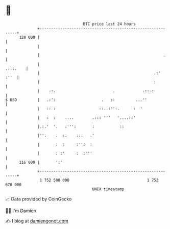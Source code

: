 * 👋

#+begin_example
                                     BTC price last 24 hours                    
                 +------------------------------------------------------------+ 
         120 000 |                                                            | 
                 |                                                            | 
                 |                                                      .     | 
                 |                                                   .:::.    | 
                 |                                                  .:'  :''  | 
                 |                                                  :         | 
                 |    .:.                         .            .::.:          | 
   $ USD         |   .:':                    .   ::         ...''             | 
                 |   :: :                   ::..:'':.      :  '               | 
                 |   :  :    ....        .::: '''   '....::'                  | 
                 |.:.'  '.   :''':       :           ::                       | 
                 |'':    :  ::    :::   .'                                    | 
                 |       :  :     :'':  :                                     | 
                 |       : :'     :  :'''                                     | 
         116 000 |       ':'                                                  | 
                 +------------------------------------------------------------+ 
                  1 752 580 000                                  1 752 670 000  
                                         UNIX timestamp                         
#+end_example
📈 Data provided by CoinGecko

🧑‍💻 I'm Damien

✍️ I blog at [[https://www.damiengonot.com][damiengonot.com]]
